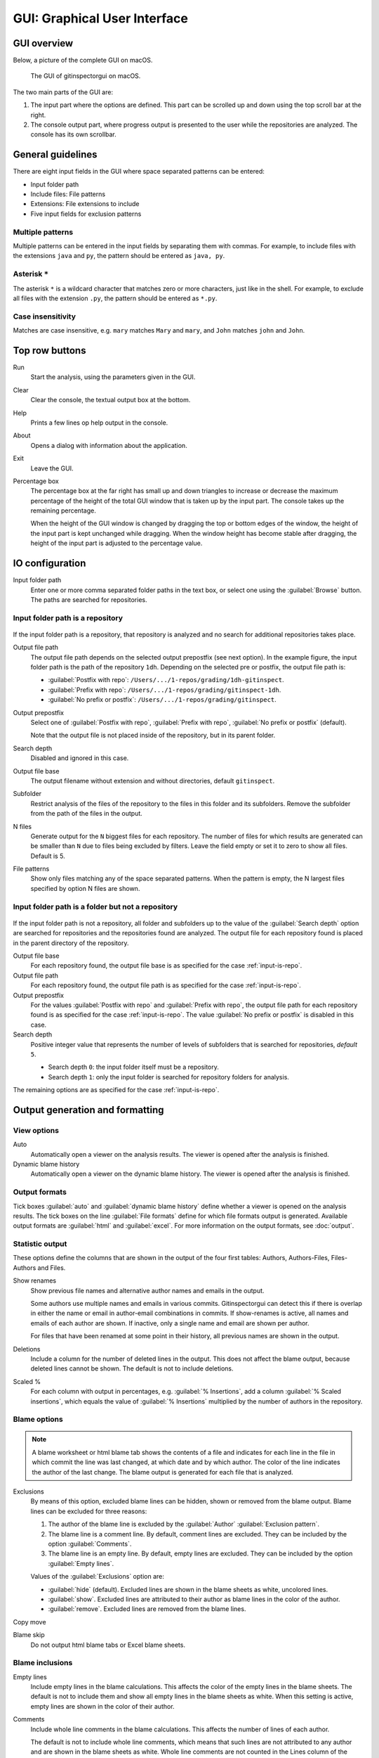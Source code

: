 GUI: Graphical User Interface
=============================

GUI overview
------------
Below, a picture of the complete GUI on macOS.

.. figure:: _files/gui.png

  The GUI of gitinspectorgui on macOS.

The two main parts of the GUI are:

1. The input part where the options are defined. This part can
   be scrolled up and down using the top scroll bar at the right.
2. The console output part, where progress output is presented to the user
   while the repositories are analyzed. The console has its own scrollbar.


General guidelines
------------------
There are eight input fields in the GUI where space separated patterns can be
entered:

- Input folder path
- Include files: File patterns
- Extensions: File extensions to include
- Five input fields for exclusion patterns

Multiple patterns
^^^^^^^^^^^^^^^^^
Multiple patterns can be entered in the input fields by separating them with
commas. For example, to include files with the extensions ``java`` and ``py``,
the pattern should be entered as ``java, py``.


Asterisk ``*``
^^^^^^^^^^^^^^^
The asterisk ``*`` is a wildcard character that matches zero or more characters,
just like in the shell. For example, to exclude all files with the extension
``.py``, the pattern should be entered as ``*.py``.

Case insensitivity
^^^^^^^^^^^^^^^^^^
Matches are case insensitive, e.g. ``mary`` matches ``Mary`` and ``mary``, and
``John`` matches ``john`` and ``John``.


Top row buttons
---------------

Run
  Start the analysis, using the parameters given in the GUI.

Clear
  Clear the console, the textual output box at the bottom.

Help
  Prints a few lines op help output in the console.

About
  Opens a dialog with information about the application.

Exit
  Leave the GUI.

Percentage box
  The percentage box at the far right has small up and down triangles to
  increase or decrease the maximum percentage of the height of the total GUI
  window that is taken up by the input part. The console takes up the remaining
  percentage.

  When the height of the GUI window is changed by dragging the top or bottom
  edges of the window, the height of the input part is kept unchanged while
  dragging. When the window height has become stable after dragging, the height
  of the input part is adjusted to the percentage value.


IO configuration
----------------
Input folder path
  Enter one or more comma separated folder paths in the text box, or select one
  using the :guilabel:`Browse` button. The paths are searched for repositories.

.. _input-is-repo:

Input folder path is a repository
^^^^^^^^^^^^^^^^^^^^^^^^^^^^^^^^^
.. figure:: _files/gui-repo-select.png

If the input folder path is a repository, that repository is analyzed and no
search for additional repositories takes place.

Output file path
  The output file path depends on the selected output prepostfix (see next
  option). In the example figure, the input folder path is the path of the
  repository ``1dh``. Depending on the selected pre or postfix, the
  output file path is:

  * :guilabel:`Postfix with repo`: ``/Users/.../1-repos/grading/1dh-gitinspect``.
  * :guilabel:`Prefix with repo`: ``/Users/.../1-repos/grading/gitinspect-1dh``.
  * :guilabel:`No prefix or postfix`: ``/Users/.../1-repos/grading/gitinspect``.

Output prepostfix
  Select one of :guilabel:`Postfix with repo`,
  :guilabel:`Prefix with repo`, :guilabel:`No prefix or postfix` (default).

  Note that the output file is not placed inside of the repository, but in
  its parent folder.

Search depth
  Disabled and ignored in this case.

Output file base
  The output filename without extension and without directories, default
  ``gitinspect``.

Subfolder
  Restrict analysis of the files of the repository to the files in this folder
  and its subfolders. Remove the subfolder from the path of the files in the
  output.

N files
  Generate output for the ``N`` biggest files for each repository. The number of
  files for which results are generated can be smaller than ``N`` due to files
  being excluded by filters. Leave the field empty or set it to zero to show all
  files. Default is 5.

File patterns
  Show only files matching any of the space separated patterns. When the pattern
  is empty, the N largest files specified by option N files are shown.


Input folder path is a folder but not a repository
^^^^^^^^^^^^^^^^^^^^^^^^^^^^^^^^^^^^^^^^^^^^^^^^^^
.. figure:: _files/gui-folder-select.png

If the input folder path is not a repository, all folder and subfolders up to
the value of the :guilabel:`Search depth` option are searched for repositories
and the repositories found are analyzed. The output file for each repository
found is placed in the parent directory of the repository.

Output file base
  For each repository found, the output file base is as specified for the case
  :ref:`input-is-repo`.

Output file path
  For each repository found, the output file path is as specified for the case
  :ref:`input-is-repo`.

Output prepostfix
  For the values :guilabel:`Postfix with repo` and :guilabel:`Prefix with repo`,
  the output file path for each repository found is as specified for the case
  :ref:`input-is-repo`. The value :guilabel:`No prefix or postfix` is disabled
  in this case.

Search depth
  Positive integer value that represents the number of levels of subfolders
  that is searched for repositories, *default* ``5``.

  * Search depth ``0``: the input folder itself must be a repository.
  * Search depth ``1``: only the input folder is searched for repository folders
    for analysis.

The remaining options are as specified for the case :ref:`input-is-repo`.


Output generation and formatting
--------------------------------
.. _output-formats-gui:

View options
^^^^^^^^^^^^
Auto
  Automatically open a viewer on the analysis results. The viewer is opened
  after the analysis is finished.

Dynamic blame history
  Automatically open a viewer on the dynamic blame history. The viewer is opened
  after the analysis is finished.

Output formats
^^^^^^^^^^^^^^
Tick boxes :guilabel:`auto` and :guilabel:`dynamic blame history` define whether
a viewer is opened on the analysis results. The tick boxes on the line
:guilabel:`File formats` define for which file formats output is generated.
Available output formats are :guilabel:`html` and
:guilabel:`excel`. For more information on the output formats, see
:doc:`output`.

Statistic output
^^^^^^^^^^^^^^^^
These options define the columns that are shown in the output of the four first
tables: Authors, Authors-Files, Files-Authors and Files.

Show renames
  Show previous file names and alternative author names and emails in the
  output.

  Some authors use multiple names and emails in various commits. Gitinspectorgui
  can detect this if there is overlap in either the name or email in
  author-email combinations in commits. If show-renames is active, all names and
  emails of each author are shown. If inactive, only a single name and email are
  shown per author.

  For files that have been renamed at some point in their history, all previous
  names are shown in the output.

Deletions
  Include a column for the number of deleted lines in the output. This does not
  affect the blame output, because deleted lines cannot be shown. The default is
  not to include deletions.

Scaled %
  For each column with output in percentages, e.g. :guilabel:`% Insertions`, add
  a column :guilabel:`% Scaled insertions`, which equals the value of
  :guilabel:`% Insertions` multiplied by the number of authors in the
  repository.


.. _blame-sheets-gui:

Blame options
^^^^^^^^^^^^^
.. note::

  A blame worksheet or html blame tab shows the contents of a file and indicates
  for each line in the file in which commit the line was last changed, at which
  date and by which author. The color of the line indicates the author of the
  last change. The blame output is generated for each file that is analyzed.

Exclusions
  By means of this option, excluded blame lines can be hidden, shown or
  removed from the blame output. Blame lines can be excluded for three reasons:

  1. The author of the blame line is excluded by the :guilabel:`Author`
     :guilabel:`Exclusion pattern`.
  2. The blame line is a comment line. By default, comment lines are excluded.
     They can be included by the option :guilabel:`Comments`.
  3. The blame line is an empty line. By default, empty lines are excluded. They
     can be included by the option :guilabel:`Empty lines`.

  Values of the :guilabel:`Exclusions` option are:

  - :guilabel:`hide` (default). Excluded lines are shown in the blame sheets as
    white, uncolored lines.
  - :guilabel:`show`. Excluded lines are attributed to their author as blame
    lines in the color of the author.
  - :guilabel:`remove`. Excluded lines are removed from the blame lines.

Copy move
  .. include:: opt-copy-move.inc

Blame skip
  Do not output html blame tabs or Excel blame sheets.

Blame inclusions
^^^^^^^^^^^^^^^^
Empty lines
  Include empty lines in the blame calculations. This affects the color of the
  empty lines in the blame sheets. The default is not to include them and show
  all empty lines in the blame sheets as white. When this setting is active,
  empty lines are shown in the color of their author.

.. _gui-comments:

Comments
  Include whole line comments in the blame calculations. This affects the number
  of lines of each author.

  The default is not to include whole line comments, which means that such lines
  are not attributed to any author and are shown in the blame sheets as white.
  Whole line comments are not counted in the Lines column of the statistics
  output, potentially causing the sum of the Lines column to be less than the
  total number of lines in the file.

  When this setting is active, whole line comments are shown in the color as of
  their author and are counted in the Lines column of the statistics output.

  A comment line is either a single or multi comment line. Only full line
  comments are considered comment lines. For instance, for Python, the following
  line is comment line:

  .. code-block:: python

    # Start of variable declarations

  whereas the following line is not a comment line:

  .. code-block:: python

    x = 1  # Initialize x


General options
---------------
Whitespace
    Include whitespace changes in the statistics. This affects the statics and
    the blame output. The default setting is to ignore whitespace changes.

Multithread
    Use multiple threads to analyze the repositories. The default is to use a
    single thread.

Since
  Enter a date in the text box in the format YYYY-MM-DD, where leading zeros are
  optional for month and day, or select one using the :guilabel:`.` button. Only
  show statistics for commits more recent than the given date.

Until
	Only show statistics for commits older than the given date. See Since for the
	date format.

Verbosity
  - 0 (default): Show a dot for each file that is analyzed for each repository.
  - 1: Show the file name instead of a dot for each analyzed file.
  - 2: Show maximum debug output in the console.

Dry run
  - 0: Normal analysis and output (default).
  - 1: Perform all required analysis and show the output in the console, but do
    not write any output files and do not open any viewers.
  - 2: Do not perform any analysis and do not produce any file or viewer output,
    but do print output lines to the console.

Extensions
  A comma separated list of file extensions to include when computing
  statistics. The default extensions used are: c, cc, cif, cpp, glsl, h, hh,
  hpp, java, js, py, rb, sql.

  Specifying an asterisk ``*`` includes all files, regardless of extension,
  including files without an extension. For more information, see the
  :doc:`supported`.


Settings
--------
Save
  Save all settings specified in the GUI to the currently active settings file
  and print this file name to the console, see the above figure.

Save As
  Save the settings specified in the GUI to another file. This file becomes the
  currently active settings file.

Load
  Open a browse dialog to select a settings file to load. This file becomes the
  currently active settings file.

Reset
  Reset all settings to their default values and reset the location of the
  currently active settings file to its default, operating system dependent,
  location.

Toggle
  Toggle the representation of the settings file between the name and the full
  path.

.. _exclusion_pattern:

Exclusion patterns
------------------
Exclusion patterns are used to filter out certain elements from the analysis
results. Each exlusion pattern is a comma separated list of strings. Note that
this is different from the CLI, where the exclusion patterns are space separated.

The asterisk ``*`` is a wildcard character that matches zero or more characters,
just like in the shell. Exclusion patterns are used in the following fields:

Authors
  Filter out author names that match any of the comma separated strings in the
  text box. E.g. ``John Smith`` excludes author ``John Smith`` and ``John,
  Smith`` excludes author ``John`` and author ``Smith``, but not author ``John
  Fielding``. To exclude all authors with the first name John, use ``John*``.

Emails
  Filter out email addresses taht match any of the space separated strings
  in the text box. E.g. ``*@gmail.com`` excludes all authors with a gmail
  address.

Files/Paths
  Filter out files that match containing any of the space separated strings
  in the text box. E.g. ``myfile.py test*`` excludes files ``myfile.py`` and
  ``testing.c``.

Revision hashes
  Filter out revisions that start with any of the space separated hashes/SHAs in
  the text box. E.g. ``8755fb, 1234567`` excludes revisions that start with
  ``8755fb`` or ``1234567``.

Commit messages
  Filter out commit messages that match any of the space separated strings in
  the text box. E.g. ``bug*, fix*`` excludes commits from analysis with commit
  messages such as ``Bugfix`` or ``Fixing issue #15``.
